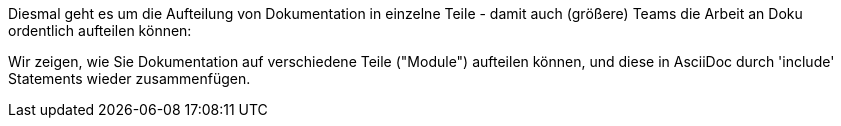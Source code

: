 Diesmal geht es um die Aufteilung von Dokumentation in einzelne Teile -
damit auch (größere) Teams die Arbeit an Doku ordentlich aufteilen können:

Wir zeigen, wie Sie Dokumentation auf verschiedene Teile ("Module")
aufteilen können, und diese in AsciiDoc durch 'include' Statements
wieder zusammenfügen.
